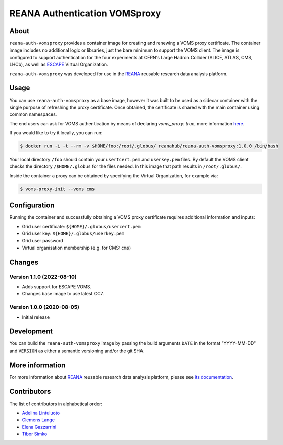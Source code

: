 ==============================
REANA Authentication VOMSproxy
==============================

.. image:: https://github.com/reanahub/reana-auth-vomsproxy/workflows/Docker%20Image%20CI/badge.svg
   :target: https://github.com/reanahub/reana-auth-vomsproxy/actions

.. image:: https://badges.gitter.im/Join%20Chat.svg
   :target: https://gitter.im/reanahub/reana?utm_source=badge&utm_medium=badge&utm_campaign=pr-badge

.. image:: https://img.shields.io/github/license/reanahub/reana-auth-vomsproxy.svg
   :target: https://github.com/reanahub/reana-auth-vomsproxy/blob/master/LICENSE

About
=====

``reana-auth-vomsproxy`` provides a container image for creating and renewing a
VOMS proxy certificate. The container image includes no additional logic or
libraries, just the bare minimum to support the VOMS client. The image is
configured to support authentication for the four experiments at CERN's Large
Hadron Collider (ALICE, ATLAS, CMS, LHCb), as well as `ESCAPE
<https://projectescape.eu/>`_ Virtual Organization.

``reana-auth-vomsproxy`` was developed for use in the `REANA
<http://www.reana.io/>`_ reusable research data analysis platform.

Usage
=====

You can use ``reana-auth-vomsproxy`` as a base image, however it was built
to be used as a sidecar container with the single purpose of refreshing the proxy certificate.
Once obtained, the certificate is shared with the main container using common namespaces.

The end users can ask for VOMS authentication by means of declaring
`voms_proxy: true`, more information `here
<https://docs.reana.io/advanced-usage/access-control/voms-proxy/#setting-voms-proxy-requirement>`_.

If you would like to try it locally, you can run:

.. code-block:: console

   $ docker run -i -t --rm -v $HOME/foo:/root/.globus/ reanahub/reana-auth-vomsproxy:1.0.0 /bin/bash

Your local directory ``/foo`` should contain your ``usertcert.pem`` and
``userkey.pem`` files. By default the VOMS client checks the directory
``/$HOME/.globus`` for the files needed. In this image that path results in
``/root/.globus/``.

Inside the container a proxy can be obtained by specifying the Virtual
Organization, for example via:

.. code-block:: console

  $ voms-proxy-init --voms cms

Configuration
=============

Running the container and successfully obtaining a VOMS proxy certificate
requires additional information and inputs:

- Grid user certificate: ``${HOME}/.globus/usercert.pem``
- Grid user key: ``${HOME}/.globus/userkey.pem``
- Grid user password
- Virtual organisation membership (e.g. for CMS: ``cms``)

Changes
=======

Version 1.1.0 (2022-08-10)
--------------------------

- Adds support for ESCAPE VOMS.
- Changes base image to use latest CC7.

Version 1.0.0 (2020-08-05)
--------------------------

- Initial release

Development
===========

You can build the ``reana-auth-vomsproxy`` image by passing the build arguments
``DATE`` in the format "YYYY-MM-DD" and ``VERSION`` as either a semantic
versioning and/or the git SHA.

More information
================

For more information about `REANA <https://www.reana.io/>`_ reusable research
data analysis platform, please see `its documentation
<https://docs.reana.io/>`_.

Contributors
============

The list of contributors in alphabetical order:

- `Adelina Lintuluoto <https://orcid.org/0000-0002-0726-1452>`_
- `Clemens Lange <https://orcid.org/0000-0002-3632-3157>`_
- `Elena Gazzarrini <https://orcid.org/0000-0001-5772-5166>`_
- `Tibor Simko <https://orcid.org/0000-0001-7202-5803>`_
